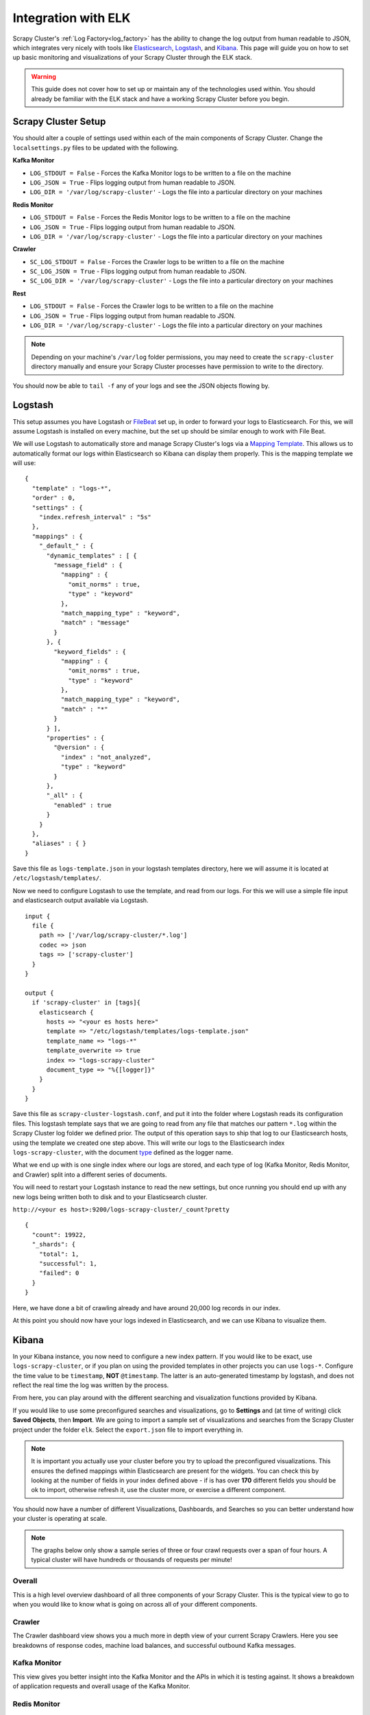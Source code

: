 Integration with ELK
====================

Scrapy Cluster's :ref:`Log Factory<log_factory>` has the ability to change the log output from human readable to JSON, which integrates very nicely with tools like `Elasticsearch <https://www.elastic.co/products/elasticsearch>`_, `Logstash <https://www.elastic.co/products/logstash>`_, and `Kibana <https://www.elastic.co/products/kibana>`_. This page will guide you on how to set up basic monitoring and visualizations of your Scrapy Cluster through the ELK stack.

.. warning:: This guide does not cover how to set up or maintain any of the technologies used within. You should already be familiar with the ELK stack and have a working Scrapy Cluster before you begin.

Scrapy Cluster Setup
--------------------

You should alter a couple of settings used within each of the main components of Scrapy Cluster. Change the ``localsettings.py`` files to be updated with the following.

**Kafka Monitor**

* ``LOG_STDOUT = False`` - Forces the Kafka Monitor logs to be written to a file on the machine

* ``LOG_JSON = True`` - Flips logging output from human readable to JSON.

* ``LOG_DIR = '/var/log/scrapy-cluster'`` - Logs the file into a particular directory on your machines

**Redis Monitor**

* ``LOG_STDOUT = False`` - Forces the Redis Monitor logs to be written to a file on the machine

* ``LOG_JSON = True`` - Flips logging output from human readable to JSON.

* ``LOG_DIR = '/var/log/scrapy-cluster'`` - Logs the file into a particular directory on your machines

**Crawler**

* ``SC_LOG_STDOUT = False`` - Forces the Crawler logs to be written to a file on the machine

* ``SC_LOG_JSON = True`` - Flips logging output from human readable to JSON.

* ``SC_LOG_DIR = '/var/log/scrapy-cluster'`` - Logs the file into a particular directory on your machines

**Rest**

* ``LOG_STDOUT = False`` - Forces the Crawler logs to be written to a file on the machine

* ``LOG_JSON = True`` - Flips logging output from human readable to JSON.

* ``LOG_DIR = '/var/log/scrapy-cluster'`` - Logs the file into a particular directory on your machines

.. note:: Depending on your machine's ``/var/log`` folder permissions, you may need to create the ``scrapy-cluster`` directory manually and ensure your Scrapy Cluster processes have permission to write to the directory.

You should now be able to ``tail -f`` any of your logs and see the JSON objects flowing by.

Logstash
--------

This setup assumes you have Logstash or `FileBeat <https://www.elastic.co/products/beats>`_ set up, in order to forward your logs to Elasticsearch. For this, we will assume Logstash is installed on every machine, but the set up should be similar enough to work with File Beat.

We will use Logstash to automatically store and manage Scrapy Cluster's logs via a `Mapping Template <https://www.elastic.co/guide/en/elasticsearch/reference/current/indices-templates.html>`_. This allows us to automatically format our logs within Elasticsearch so Kibana can display them properly. This is the mapping template we will use:

::

  {
    "template" : "logs-*",
    "order" : 0,
    "settings" : {
      "index.refresh_interval" : "5s"
    },
    "mappings" : {
      "_default_" : {
        "dynamic_templates" : [ {
          "message_field" : {
            "mapping" : {
              "omit_norms" : true,
              "type" : "keyword"
            },
            "match_mapping_type" : "keyword",
            "match" : "message"
          }
        }, {
          "keyword_fields" : {
            "mapping" : {
              "omit_norms" : true,
              "type" : "keyword"
            },
            "match_mapping_type" : "keyword",
            "match" : "*"
          }
        } ],
        "properties" : {
          "@version" : {
            "index" : "not_analyzed",
            "type" : "keyword"
          }
        },
        "_all" : {
          "enabled" : true
        }
      }
    },
    "aliases" : { }
  }


Save this file as ``logs-template.json`` in your logstash templates directory, here we will assume it is located at ``/etc/logstash/templates/``.

Now we need to configure Logstash to use the template, and read from our logs. For this we will use a simple file input and elasticsearch output available via Logstash.

::

  input {
    file {
      path => ['/var/log/scrapy-cluster/*.log']
      codec => json
      tags => ['scrapy-cluster']
    }
  }

  output {
    if 'scrapy-cluster' in [tags]{
      elasticsearch {
        hosts => "<your es hosts here>"
        template => "/etc/logstash/templates/logs-template.json"
        template_name => "logs-*"
        template_overwrite => true
        index => "logs-scrapy-cluster"
        document_type => "%{[logger]}"
      }
    }
  }


Save this file as ``scrapy-cluster-logstash.conf``, and put it into the folder where Logstash reads its configuration files. This logstash template says that we are going to read from any file that matches our pattern ``*.log`` within the Scrapy Cluster log folder we defined prior. The output of this operation says to ship that log to our Elasticsearch hosts, using the template we created one step above. This will write our logs to the Elasticsearch index ``logs-scrapy-cluster``, with the document `type <https://www.elastic.co/guide/en/elasticsearch/guide/current/mapping.html>`_ defined as the logger name.

What we end up with is one single index where our logs are stored, and each type of log (Kafka Monitor, Redis Monitor, and Crawler) split into a different series of documents.

You will need to restart your Logstash instance to read the new settings, but once running you should end up with any new logs being written both to disk and to your Elasticsearch cluster.

``http://<your es host>:9200/logs-scrapy-cluster/_count?pretty``

::

    {
      "count": 19922,
      "_shards": {
        "total": 1,
        "successful": 1,
        "failed": 0
      }
    }

Here, we have done a bit of crawling already and have around 20,000 log records in our index.

At this point you should now have your logs indexed in Elasticsearch, and we can use Kibana to visualize them.

.. _elk_kibana:

Kibana
------

In your Kibana instance, you now need to configure a new index pattern. If you would like to be exact, use ``logs-scrapy-cluster``, or if you plan on using the provided templates in other projects you can use ``logs-*``. Configure the time value to be ``timestamp``, **NOT** ``@timestamp``. The latter is an auto-generated timestamp by logstash, and does not reflect the real time the log was written by the process.

From here, you can play around with the different searching and visualization functions provided by Kibana.

If you would like to use some preconfigured searches and visualizations, go to **Settings** and (at time of writing) click **Saved Objects**, then **Import**. We are going to import a sample set of visualizations and searches from the Scrapy Cluster project under the folder ``elk``. Select the ``export.json`` file to import everything in.

.. note:: It is important you actually use your cluster before you try to upload the preconfigured visualizations. This ensures the defined mappings within Elasticsearch are present for the widgets. You can check this by looking at the number of fields in your index defined above - if is has over **170** different fields you should be ok to import, otherwise refresh it, use the cluster more, or exercise a different component.

You should now have a number of different Visualizations, Dashboards, and Searches so you can better understand how your cluster is operating at scale.

.. note:: The graphs below only show a sample series of three or four crawl requests over a span of four hours. A typical cluster will have hundreds or thousands of requests per minute!

Overall
^^^^^^^

This is a high level overview dashboard of all three components of your Scrapy Cluster. This is the typical view to go to when you would like to know what is going on across all of your different components.

.. figure:: ../img/overall_kibana.png
    :alt: Overall Kibana
    :align: center
    :width: 600px

Crawler
^^^^^^^

The Crawler dashboard view shows you a much more in depth view of your current Scrapy Crawlers. Here you see breakdowns of response codes, machine load balances, and successful outbound Kafka messages.

.. figure:: ../img/crawler_kibana.png
    :alt: Crawler Kibana
    :align: center
    :width: 600px

Kafka Monitor
^^^^^^^^^^^^^

This view gives you better insight into the Kafka Monitor and the APIs in which it is testing against. It shows a breakdown of application requests and overall usage of the Kafka Monitor.

.. figure:: ../img/kafkamonitor_kibana.png
    :alt: Kafka Monitor Kibana
    :align: center
    :width: 600px

Redis Monitor
^^^^^^^^^^^^^

The Redis Monitor breakdown shows you the backlog of your current spiders, and the different requests the Redis Monitor has had to process from your cluster.

.. figure:: ../img/redismonitor_kibana.png
    :alt: Redis Monitor Kibana
    :align: center
    :width: 600px

Rest
^^^^

The Rest breakdown gives you a view of the endpoints and logs being generated by the Rest components in your cluster. It shows a basic breakdown over time and by log type.

.. figure:: ../img/rest_kibana.png
    :alt: Rest Kibana
    :align: center
    :width: 600px

----

Feel free to add to or tinker with the visualizations provided! You should now have a much better understanding about what is going on within your Scrapy Cluster.
